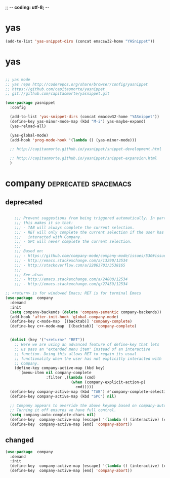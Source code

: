 ;; -*- coding: utf-8; -*-


* yas

#+BEGIN_SRC emacs-lisp
(add-to-list 'yas-snippet-dirs (concat emacsw32-home "YASnippet"))
#+END_SRC



* yas
    
#+BEGIN_SRC emacs-lisp

  ;; yas mode 
  ;; yas repo http://coderepos.org/share/browser/config/yasnippet
  ;; https://github.com/capitaomorte/yasnippet
  ;; git://github.com/capitaomorte/yasnippet.git

  (use-package yasnippet
    :config 

    (add-to-list 'yas-snippet-dirs (concat emacsw32-home "YASnippet"))
    (define-key yas-minor-mode-map (kbd "M-i") yas-maybe-expand)    
    (yas-reload-all)

    (yas-global-mode)
    (add-hook 'prog-mode-hook '(lambda () (yas-minor-mode))) 

    ;; http://capitaomorte.github.io/yasnippet/snippet-development.html

    ;; http://capitaomorte.github.io/yasnippet/snippet-expansion.html
    )

#+END_SRC

* company                                             :deprecated:spacemacs:

** deprecated 
 #+BEGIN_SRC emacs-lisp :tangle no

       ;;; Prevent suggestions from being triggered automatically. In particular,
       ;;; this makes it so that:
       ;;; - TAB will always complete the current selection.
       ;;; - RET will only complete the current selection if the user has explicitly
       ;;;   interacted with Company.
       ;;; - SPC will never complete the current selection.
       ;;;
       ;;; Based on:
       ;;; - https://github.com/company-mode/company-mode/issues/530#issuecomment-226566961
       ;;; - http://emacs.stackexchange.com/a/13290/12534
       ;;; - http://stackoverflow.com/a/22863701/3538165
       ;;;
       ;;; See also:
       ;;; - http://emacs.stackexchange.com/a/24800/12534
       ;;; - http://emacs.stackexchange.com/q/27459/12534

   ;; <return> is for windowed Emacs; RET is for terminal Emacs
   (use-package  company
     :demand
     :init
     (setq company-backends (delete 'company-semantic company-backends))
     (add-hook 'after-init-hook 'global-company-mode)
     (define-key c-mode-map  [(backtab)] 'company-complete)
     (define-key c++-mode-map  [(backtab)] 'company-complete)


     (dolist (key '("<return>" "RET"))
       ;; Here we are using an advanced feature of define-key that lets
       ;; us pass an "extended menu item" instead of an interactive
       ;; function. Doing this allows RET to regain its usual
       ;; functionality when the user has not explicitly interacted with
       ;; Company.
       (define-key company-active-map (kbd key)
         `(menu-item nil company-complete
                     :filter ,(lambda (cmd)
                                (when (company-explicit-action-p)
                                  cmd)))))
     (define-key company-active-map (kbd "TAB") #'company-complete-selection)
     (define-key company-active-map (kbd "SPC") nil)

     ;; Company appears to override the above keymap based on company-auto-complete-chars.
     ;; Turning it off ensures we have full control.
     (setq company-auto-complete-chars nil)
     (define-key  company-active-map [escape] '(lambda () (interactive) (company-abort) (evil-normal-state)))
     (define-key  company-active-map [end] 'company-abort))

 #+END_SRC

 #+END_SRC

 #+RESULTS:

** changed
#+BEGIN_SRC emacs-lisp
  (use-package  company
    :demand
    :init
    (define-key  company-active-map [escape] '(lambda () (interactive) (company-abort) (evil-normal-state)))
    (define-key  company-active-map [end] 'company-abort))
#+END_SRC

#+RESULTS:
| lambda | nil | (interactive) | (company-abort) | (evil-normal-state) |
